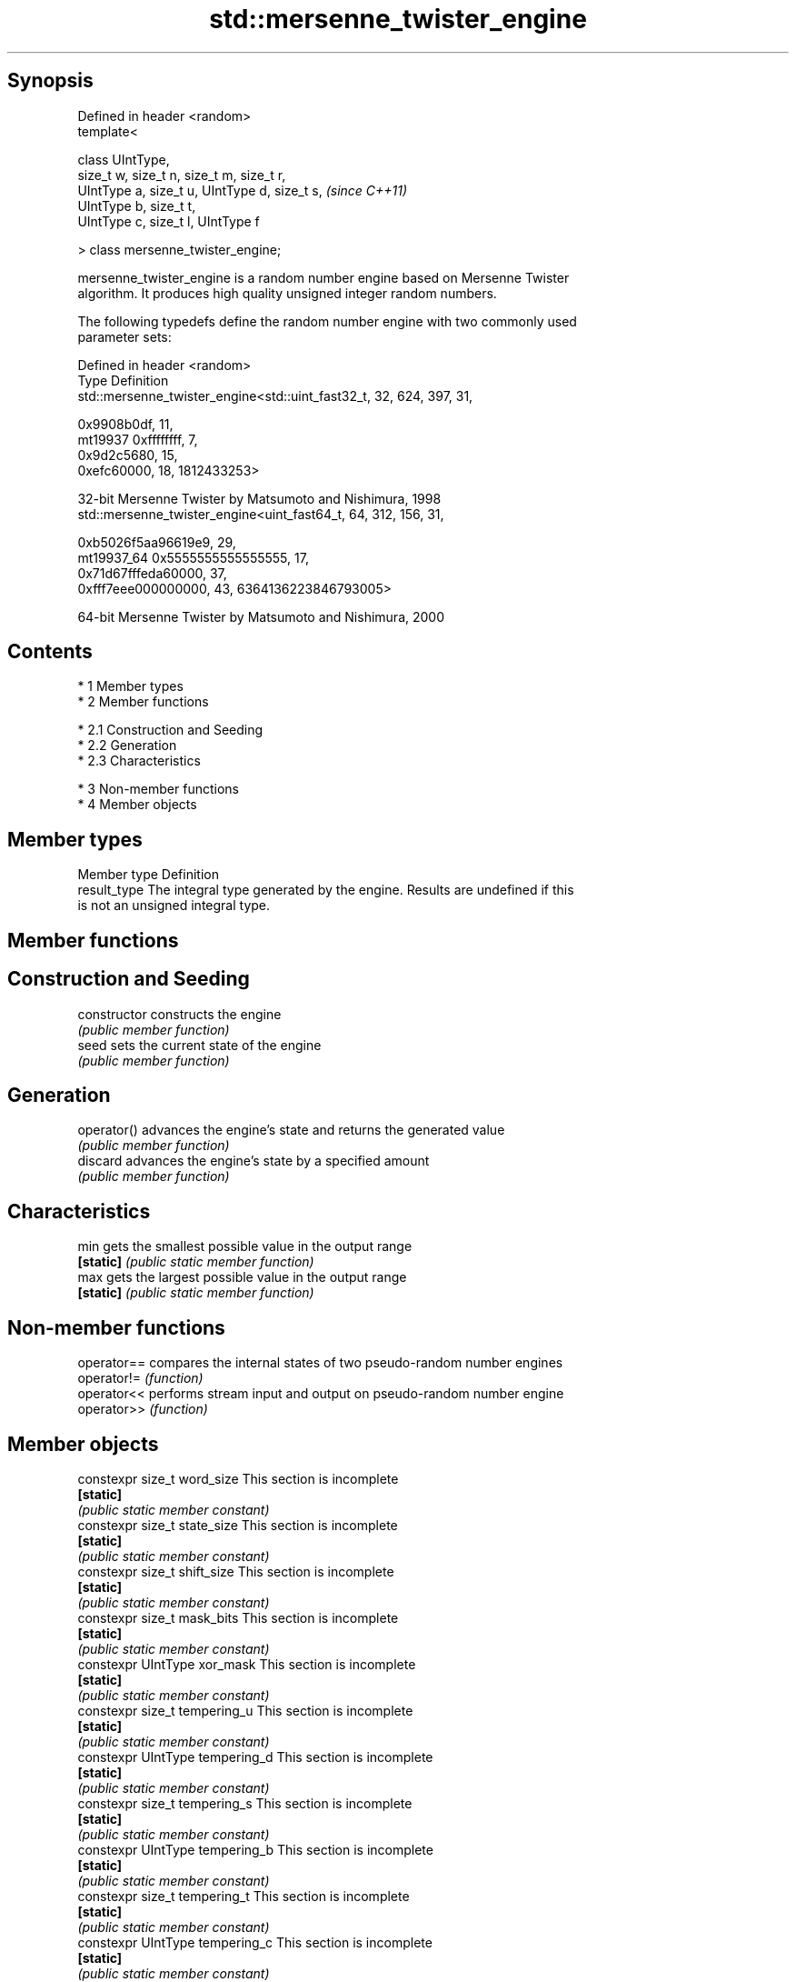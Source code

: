 .TH std::mersenne_twister_engine 3 "Apr 19 2014" "1.0.0" "C++ Standard Libary"
.SH Synopsis
   Defined in header <random>
   template<

   class UIntType,
   size_t w, size_t n, size_t m, size_t r,
   UIntType a, size_t u, UIntType d, size_t s,  \fI(since C++11)\fP
   UIntType b, size_t t,
   UIntType c, size_t l, UIntType f

   > class mersenne_twister_engine;

   mersenne_twister_engine is a random number engine based on Mersenne Twister
   algorithm. It produces high quality unsigned integer random numbers.

   The following typedefs define the random number engine with two commonly used
   parameter sets:

   Defined in header <random>
   Type       Definition
              std::mersenne_twister_engine<std::uint_fast32_t, 32, 624, 397, 31,

              0x9908b0df, 11,
   mt19937    0xffffffff, 7,
              0x9d2c5680, 15,
              0xefc60000, 18, 1812433253>

              32-bit Mersenne Twister by Matsumoto and Nishimura, 1998
              std::mersenne_twister_engine<uint_fast64_t, 64, 312, 156, 31,

              0xb5026f5aa96619e9, 29,
   mt19937_64 0x5555555555555555, 17,
              0x71d67fffeda60000, 37,
              0xfff7eee000000000, 43, 6364136223846793005>

              64-bit Mersenne Twister by Matsumoto and Nishimura, 2000

.SH Contents

     * 1 Member types
     * 2 Member functions

          * 2.1 Construction and Seeding
          * 2.2 Generation
          * 2.3 Characteristics

     * 3 Non-member functions
     * 4 Member objects

.SH Member types

   Member type Definition
   result_type The integral type generated by the engine. Results are undefined if this
               is not an unsigned integral type.

.SH Member functions

.SH Construction and Seeding
   constructor   constructs the engine
                 \fI(public member function)\fP
   seed          sets the current state of the engine
                 \fI(public member function)\fP
.SH Generation
   operator()    advances the engine's state and returns the generated value
                 \fI(public member function)\fP
   discard       advances the engine's state by a specified amount
                 \fI(public member function)\fP
.SH Characteristics
   min           gets the smallest possible value in the output range
   \fB[static]\fP      \fI(public static member function)\fP
   max           gets the largest possible value in the output range
   \fB[static]\fP      \fI(public static member function)\fP

.SH Non-member functions

   operator== compares the internal states of two pseudo-random number engines
   operator!= \fI(function)\fP
   operator<< performs stream input and output on pseudo-random number engine
   operator>> \fI(function)\fP

.SH Member objects

   constexpr size_t word_size                    This section is incomplete
   \fB[static]\fP
                                                \fI(public static member constant)\fP
   constexpr size_t state_size                   This section is incomplete
   \fB[static]\fP
                                                \fI(public static member constant)\fP
   constexpr size_t shift_size                   This section is incomplete
   \fB[static]\fP
                                                \fI(public static member constant)\fP
   constexpr size_t mask_bits                    This section is incomplete
   \fB[static]\fP
                                                \fI(public static member constant)\fP
   constexpr UIntType xor_mask                   This section is incomplete
   \fB[static]\fP
                                                \fI(public static member constant)\fP
   constexpr size_t tempering_u                  This section is incomplete
   \fB[static]\fP
                                                \fI(public static member constant)\fP
   constexpr UIntType tempering_d                This section is incomplete
   \fB[static]\fP
                                                \fI(public static member constant)\fP
   constexpr size_t tempering_s                  This section is incomplete
   \fB[static]\fP
                                                \fI(public static member constant)\fP
   constexpr UIntType tempering_b                This section is incomplete
   \fB[static]\fP
                                                \fI(public static member constant)\fP
   constexpr size_t tempering_t                  This section is incomplete
   \fB[static]\fP
                                                \fI(public static member constant)\fP
   constexpr UIntType tempering_c                This section is incomplete
   \fB[static]\fP
                                                \fI(public static member constant)\fP
   constexpr size_t tempering_l                  This section is incomplete
   \fB[static]\fP
                                                \fI(public static member constant)\fP
   constexpr UIntType initialization_multiplier  This section is incomplete
   \fB[static]\fP
                                                \fI(public static member constant)\fP
   constexpr UIntType default_seed               This section is incomplete
   \fB[static]\fP
                                                \fI(public static member constant)\fP

.SH Category:

     * Todo without reason
